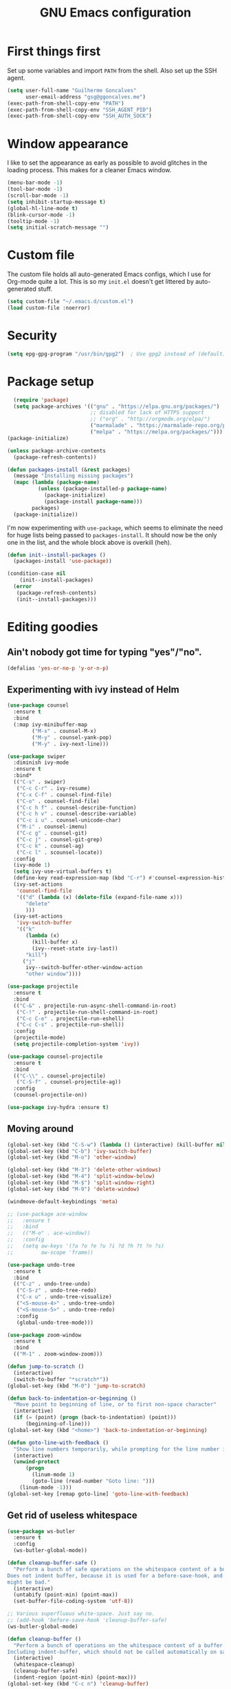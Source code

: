 #+TITLE: GNU Emacs configuration
#+STARTUP: indent
#+LAYOUT: post
#+OPTIONS: H:5 num:nil tags:nil toc:nil timestamps:t
#+DESCRIPTION: Loading Emacs configuration using org-babel
#+TAGS: emacs

* First things first
Set up some variables and import =PATH= from the shell. Also set up
the SSH agent.
#+BEGIN_SRC emacs-lisp
  (setq user-full-name "Guilherme Goncalves"
        user-email-address "gsg@ggoncalves.me")
  (exec-path-from-shell-copy-env "PATH")
  (exec-path-from-shell-copy-env "SSH_AGENT_PID")
  (exec-path-from-shell-copy-env "SSH_AUTH_SOCK")
#+END_SRC


* Window appearance
I like to set the appearance as early as possible to avoid glitches in
the loading process. This makes for a cleaner Emacs window.

#+BEGIN_SRC emacs-lisp
(menu-bar-mode -1)
(tool-bar-mode -1)
(scroll-bar-mode -1)
(setq inhibit-startup-message t)
(global-hl-line-mode t)
(blink-cursor-mode -1)
(tooltip-mode -1)
(setq initial-scratch-message "")
#+END_SRC


* Custom file
The custom file holds all auto-generated Emacs configs, which I use
for Org-mode quite a lot. This is so my =init.el= doesn't get littered
by auto-generated stuff.
#+BEGIN_SRC emacs-lisp
(setq custom-file "~/.emacs.d/custom.el")
(load custom-file :noerror)
#+END_SRC


* Security
#+BEGIN_SRC emacs-lisp
(setq epg-gpg-program "/usr/bin/gpg2")  ; Use gpg2 instead of (default) gpg
#+END_SRC


* Package setup
#+BEGIN_SRC emacs-lisp
    (require 'package)
    (setq package-archives '(("gnu" . "https://elpa.gnu.org/packages/")
                             ;; disabled for lack of HTTPS support
                             ;; ("org" . "http://orgmode.org/elpa/")
                             ("marmalade" . "https://marmalade-repo.org/packages/")
                             ("melpa" . "https://melpa.org/packages/")))
  (package-initialize)

  (unless package-archive-contents
    (package-refresh-contents))

  (defun packages-install (&rest packages)
    (message "Installing missing packages")
    (mapc (lambda (package-name)
            (unless (package-installed-p package-name)
              (package-initialize)
              (package-install package-name)))
          packages)
    (package-initialize))
#+END_SRC

I'm now experimenting with =use-package=, which seems to eliminate the
need for huge lists being passed to =packages-install=. It should now
be the only one in the list, and the whole block above is overkill (heh).
#+BEGIN_SRC emacs-lisp
(defun init--install-packages ()
  (packages-install 'use-package))

(condition-case nil
    (init--install-packages)
  (error
   (package-refresh-contents)
   (init--install-packages)))
#+END_SRC


* Editing goodies
** Ain't nobody got time for typing "yes"/"no".
#+BEGIN_SRC emacs-lisp
(defalias 'yes-or-no-p 'y-or-n-p)
#+END_SRC
** Experimenting with ivy instead of Helm
#+BEGIN_SRC emacs-lisp
  (use-package counsel
    :ensure t
    :bind
    (:map ivy-minibuffer-map
          ("M-x" . counsel-M-x)
          ("M-y" . counsel-yank-pop)
          ("M-y" . ivy-next-line)))

  (use-package swiper
    :diminish ivy-mode
    :ensure t
    :bind*
    (("C-s" . swiper)
     ("C-c C-r" . ivy-resume)
     ("C-x C-f" . counsel-find-file)
     ("C-o" . counsel-find-file)
     ("C-c h f" . counsel-describe-function)
     ("C-c h v" . counsel-describe-variable)
     ("C-c i u" . counsel-unicode-char)
     ("M-i" . counsel-imenu)
     ("C-c g" . counsel-git)
     ("C-c j" . counsel-git-grep)
     ("C-c k" . counsel-ag)
     ("C-c l" . scounsel-locate))
    :config
    (ivy-mode 1)
    (setq ivy-use-virtual-buffers t)
    (define-key read-expression-map (kbd "C-r") #'counsel-expression-history)
    (ivy-set-actions
     'counsel-find-file
     '(("d" (lambda (x) (delete-file (expand-file-name x)))
        "delete"
        )))
    (ivy-set-actions
     'ivy-switch-buffer
     '(("k"
        (lambda (x)
          (kill-buffer x)
          (ivy--reset-state ivy-last))
        "kill")
       ("j"
        ivy--switch-buffer-other-window-action
        "other window"))))

  (use-package projectile
    :ensure t
    :bind
    (("C-&" . projectile-run-async-shell-command-in-root)
     ("C-!" . projectile-run-shell-command-in-root)
     ("C-c C-e" . projectile-run-eshell)
     ("C-c C-s" . projectile-run-shell))
    :config
    (projectile-mode)
    (setq projectile-completion-system 'ivy))

  (use-package counsel-projectile
    :ensure t
    :bind
    (("C-\\" . counsel-projectile)
     ("C-S-f" . counsel-projectile-ag))
    :config
    (counsel-projectile-on))

  (use-package ivy-hydra :ensure t)
#+END_SRC

** Moving around
#+BEGIN_SRC emacs-lisp
  (global-set-key (kbd "C-S-w") (lambda () (interactive) (kill-buffer nil)))
  (global-set-key (kbd "C-b") 'ivy-switch-buffer)
  (global-set-key (kbd "M-o") 'other-window)

  (global-set-key (kbd "M-3") 'delete-other-windows)
  (global-set-key (kbd "M-4") 'split-window-below)
  (global-set-key (kbd "M-$") 'split-window-right)
  (global-set-key (kbd "M-9") 'delete-window)

  (windmove-default-keybindings 'meta)

  ;; (use-package ace-window
  ;;   :ensure t
  ;;   :bind
  ;;   (("M-o" . ace-window))
  ;;   :config
  ;;   (setq aw-keys '(?a ?o ?e ?u ?i ?d ?h ?t ?n ?s)
  ;;         aw-scope 'frame))

  (use-package undo-tree
    :ensure t
    :bind
    (("C-z" . undo-tree-undo)
     ("C-S-z" . undo-tree-redo)
     ("C-x u" . undo-tree-visualize)
     ("<S-mouse-4>" . undo-tree-undo)
     ("<S-mouse-5>" . undo-tree-redo)
     :config
     (global-undo-tree-mode)))

  (use-package zoom-window
    :ensure t
    :bind
    (("M-1" . zoom-window-zoom)))

  (defun jump-to-scratch ()
    (interactive)
    (switch-to-buffer "*scratch*"))
  (global-set-key (kbd "M-0") 'jump-to-scratch)

  (defun back-to-indentation-or-beginning ()
    "Move point to beginning of line, or to first non-space character"
    (interactive)
    (if (= (point) (progn (back-to-indentation) (point)))
        (beginning-of-line)))
  (global-set-key (kbd "<home>") 'back-to-indentation-or-beginning)

  (defun goto-line-with-feedback ()
    "Show line numbers temporarily, while prompting for the line number input"
    (interactive)
    (unwind-protect
        (progn
          (linum-mode 1)
          (goto-line (read-number "Goto line: ")))
      (linum-mode -1)))
  (global-set-key [remap goto-line] 'goto-line-with-feedback)
#+END_SRC

** Get rid of useless whitespace
#+BEGIN_SRC emacs-lisp
  (use-package ws-butler
    :ensure t
    :config
    (ws-butler-global-mode))

  (defun cleanup-buffer-safe ()
    "Perform a bunch of safe operations on the whitespace content of a buffer.
  Does not indent buffer, because it is used for a before-save-hook, and that
  might be bad."
    (interactive)
    (untabify (point-min) (point-max))
    (set-buffer-file-coding-system 'utf-8))

  ;; Various superfluous white-space. Just say no.
  ;; (add-hook 'before-save-hook 'cleanup-buffer-safe)
  (ws-butler-global-mode)

  (defun cleanup-buffer ()
    "Perform a bunch of operations on the whitespace content of a buffer.
  Including indent-buffer, which should not be called automatically on save."
    (interactive)
    (whitespace-cleanup)
    (cleanup-buffer-safe)
    (indent-region (point-min) (point-max)))
  (global-set-key (kbd "C-c n") 'cleanup-buffer)

  (global-set-key (kbd "RET") 'newline-and-indent)

  (setq fill-column 80)
  (setq-default indent-tabs-mode nil)

  ;; Render all whitespace: useful, but crowded
  ;; (setq whitespace-style '(face trailing tabs newline tab-mark space-mark))
  (setq whitespace-style '(face trailing tabs newline))
  (setq whitespace-display-mappings
        '((tab-mark 9 [8594 9])
          (space-mark 32 [183] [46])
          (space-mark 160 [164])
          (newline-mark 10 [8617 10])))
  (global-whitespace-mode)
  ;; (global-whitespace-newline-mode)
#+END_SRC

** Copy-paste goodness stolen from Xah Lee
#+BEGIN_SRC emacs-lisp
  (defun xah-cut-line-or-region ()
    "Cut current line, or text selection.
  When `universal-argument' is called first, cut whole buffer (respects `narrow-to-region')."
    (interactive)
    (if current-prefix-arg
        (progn ; not using kill-region because we don't want to include previous kill
          (kill-new (buffer-string))
          (delete-region (point-min) (point-max)))
      (progn (if (use-region-p)
                 (kill-region (region-beginning) (region-end) t)
               (kill-whole-line)))))

  (defun xah-copy-line-or-region ()
    "Copy current line, or text selection.
  When called repeatedly, append copy subsequent lines.
  When `universal-argument' is called first, copy whole buffer (respects `narrow-to-region')."
    (interactive)
    (let (-p1 -p2)
      (if current-prefix-arg
          (setq -p1 (point-min) -p2 (point-max))
        (if (use-region-p)
            (setq -p1 (region-beginning) -p2 (region-end))
          (setq -p1 (line-beginning-position) -p2 (line-end-position))))
      (if (eq last-command this-command)
          (progn
            (progn ; hack. exit if there's no more next line
              (end-of-line)
              (forward-char)
              (backward-char))
            (push-mark (point) "NOMSG" "ACTIVATE")
            (kill-append "\n" nil)
            (kill-append (buffer-substring-no-properties (line-beginning-position) (line-end-position)) nil)
            (message "Line copy appended"))
        (progn
          (kill-ring-save -p1 -p2)
          (if current-prefix-arg
              (message "Buffer text copied")
            (message "Text copied"))))
      (end-of-line)
      (forward-char)))

  (global-set-key (kbd "C-w") 'xah-cut-line-or-region)
  (global-set-key (kbd "M-w") 'xah-copy-line-or-region)
#+END_SRC

** Manipulate a file directly from its buffer
#+BEGIN_SRC emacs-lisp
  (defun delete-current-buffer-file ()
    "Removes file connected to current buffer and kills buffer."
    (interactive)
    (let ((filename (buffer-file-name))
          (buffer (current-buffer))
          (name (buffer-name)))
      (if (not (and filename (file-exists-p filename)))
          (ido-kill-buffer)
        (when (yes-or-no-p "Are you sure you want to remove this file? ")
          (delete-file filename)
          (kill-buffer buffer)
          (message "File '%s' successfully removed" filename)))))
  (global-set-key (kbd "C-x C-k") 'delete-current-buffer-file)

  (defun rename-current-buffer-file ()
    "Renames current buffer and file it is visiting."
    (interactive)
    (let ((name (buffer-name))
          (filename (buffer-file-name)))
      (if (not (and filename (file-exists-p filename)))
          (error "Buffer '%s' is not visiting a file!" name)
        (let ((new-name (read-file-name "New name: " filename)))
          (if (get-buffer new-name)
              (error "A buffer named '%s' already exists!" new-name)
            (rename-file filename new-name 1)
            (rename-buffer new-name)
            (set-visited-file-name new-name)
            (set-buffer-modified-p nil)
            (message "File '%s' successfully renamed to '%s'"
                     name (file-name-nondirectory new-name)))))))
  (global-set-key (kbd "C-x C-r") 'rename-current-buffer-file)

#+END_SRC

** Help Emacs help me
#+BEGIN_SRC emacs-lisp
  (use-package which-key
    :ensure t
    :diminish which-key-mode
    :config
    (setq which-key-idle-delay 0.5)
    (which-key-mode))

  (use-package discover
    :ensure t
    :diminish discover-mode
    :config (global-discover-mode))
#+END_SRC

** Open line
#+BEGIN_SRC emacs-lisp
  (defun open-line-below ()
    (interactive)
    (end-of-line)
    (newline)
    (indent-for-tab-command))

  (defun open-line-above ()
    (interactive)
    (beginning-of-line)
    (newline)
    (forward-line -1)
    (indent-for-tab-command))

  (global-set-key (kbd "<C-return>") 'open-line-below)
  (global-set-key (kbd "<C-S-return>") 'open-line-above)
  (global-set-key (kbd "M-j") (lambda () (interactive) (join-line -1)))
  (global-set-key [f7] 'call-last-kbd-macro)
#+END_SRC
** Paredit
#+BEGIN_SRC emacs-lisp
  (use-package paredit
    :ensure t
    :diminish paredit-mode
    :config
    (loop for hook in '(emacs-lisp-mode-hook
                        eval-expression-minibuffer-setup-hook
                        ielm-mode-hook lisp-mode-hook
                        lisp-interaction-mode-hook
                        scheme-mode-hook)
          do (add-hook hook #'enable-paredit-mode)))

#+END_SRC
** Autocomplete and snippets
#+BEGIN_SRC emacs-lisp
  (use-package auto-complete
    :ensure t
    :config
    (setq ac-auto-start 4)
    (define-key ac-completing-map [down] nil)
    (define-key ac-completing-map [up] nil)
    (add-hook 'prog-mode-hook 'auto-complete-mode))

  (use-package ac-js2 :ensure t)
  (use-package tern-auto-complete
    :ensure t
    :config
    (add-hook 'tern-mode-hook 'tern-ac-setup))

  (use-package yasnippet
    :ensure t
    :config
    (yas-global-mode)
    (add-hook 'prog-mode-hook 'yas-minor-mode))

  (use-package angular-snippets :ensure t)
  (use-package common-lisp-snippets :ensure t)
#+END_SRC
** Misc editing facilities
I got most of these from the excellent [[http://emacsrocks.com/][Emacs Rocks]].

#+BEGIN_SRC emacs-lisp
  (global-set-key (kbd "C--") 'bury-buffer)
  (global-set-key (kbd "C-;") 'comment-line)
  (electric-pair-mode)
  (electric-quote-mode)
  (add-hook 'prog-mode-hook 'subword-mode)

  (use-package expand-region
    :ensure t
    :config (pending-delete-mode t)
    :bind
    (("C-=" . er/expand-region)))

  (use-package multiple-cursors
    :ensure t
    :bind
    (("C-S-l" . mc/edit-lines)
     ("C->" . mc/mark-next-like-this)
     ("C-<" . mc/mark-previous-like-this)))

  (defun move-line-down ()
    (interactive)
    (let ((col (current-column)))
      (save-excursion
        (forward-line)
        (transpose-lines 1))
      (forward-line)
      (move-to-column col)))

  (defun move-line-up ()
    (interactive)
    (let ((col (current-column)))
      (save-excursion
        (forward-line)
        (transpose-lines -1))
      (forward-line -2)
      (move-to-column col)))

  (global-set-key (kbd "<M-S-up>") 'move-line-up)
  (global-set-key (kbd "<M-S-down>") 'move-line-down)

  ;; Replace upcase/downcase word with their dwim counterparts
  (global-set-key (kbd "M-u") 'upcase-dwim)
  (global-set-key (kbd "M-l") 'downcase-dwim)
  (global-set-key (kbd "C-x C-u") 'upcase-initials-region)
  (global-set-key (kbd "C-x C-l") nil)


  (defun xah-toggle-letter-case ()
    "Toggle the letter case of current word or text selection.
  Always cycle in this order: Init Caps, ALL CAPS, all lower.

  URL `http://ergoemacs.org/emacs/modernization_upcase-word.html'
  Version 2016-01-08"
    (interactive)
    (let ((deactivate-mark nil)
          -p1 -p2)
      (if (use-region-p)
          (setq -p1 (region-beginning)
                -p2 (region-end))
        (save-excursion
          (skip-chars-backward "[:alnum:]")
          (setq -p1 (point))
          (skip-chars-forward "[:alnum:]")
          (setq -p2 (point))))
      (when (not (eq last-command this-command))
        (put this-command 'state 0))
      (cond
       ((equal 0 (get this-command 'state))
        (upcase-initials-region -p1 -p2)
        (put this-command 'state 1))
       ((equal 1  (get this-command 'state))
        (upcase-region -p1 -p2)
        (put this-command 'state 2))
       ((equal 2 (get this-command 'state))
        (downcase-region -p1 -p2)
        (put this-command 'state 0)))))
  (global-set-key (kbd "M-c") 'xah-toggle-letter-case)

  (defun quote-previous-word ()
    "Wrap the previous word in quotes"
    (interactive)
    (let ((deactivate-mark nil)
          -p1 -p2)
      (if (use-region-p)
          (progn
            (setq -p1 (region-beginning)
                  -p2 (region-end))
            (message "Not implemented :("))
        (progn
          (save-excursion
            (skip-chars-backward "[:alnum:]")
            (insert "'")
            (skip-chars-forward "[:alnum:]")
            (insert "'"))
          (forward-char)))))
  (global-set-key (kbd "M-'") 'quote-previous-word)
#+END_SRC

I run many async commands, and not once have I found the confirmation
"A command is running in the default buffer.  Use a new buffer?" useful.

#+BEGIN_SRC emacs-lisp
  (setq async-shell-command-buffer 'rename-buffer)
#+END_SRC
*** Silliness
#+BEGIN_SRC emacs-lisp
  ;;; Super important!!
  (defun shrug ()
    "Insert ¯\\_(ツ)_/¯ at point"
    (interactive)
    (insert "¯\\_(ツ)_/¯"))
  (defun lenny ()
    "Insert ( ͡° ͜ʖ ͡°) at point"
    (interactive)
    (insert "( ͡° ͜ʖ ͡°)"))
#+END_SRC


* Backup
#+BEGIN_SRC emacs-lisp
  (defvar --backup-directory (concat user-emacs-directory "backups"))

  (if (not (file-exists-p --backup-directory))
      (make-directory --backup-directory t))

  (setq backup-directory-alist `(("." . ,--backup-directory)))
  (setq make-backup-files t               ; backup of a file the first time it is saved.
        backup-by-copying t               ; don't clobber symlinks
        version-control t                 ; version numbers for backup files
        delete-old-versions t             ; delete excess backup files silently
        delete-by-moving-to-trash t
        kept-old-versions 6               ; oldest versions to keep when a new numbered backup is made (default: 2)
        kept-new-versions 9               ; newest versions to keep when a new numbered backup is made (default: 2)
        auto-save-default t               ; auto-save every buffer that visits a file
        auto-save-timeout 20              ; number of seconds idle time before auto-save (default: 30)
        auto-save-interval 200            ; number of keystrokes between auto-saves (default: 300)
        )
    (setq delete-by-moving-to-trash t)

    (setq backup-directory-alist `(("." . ,(expand-file-name
                                            (concat user-emacs-directory "backups")))))

  (global-auto-revert-mode)               ; revert a file’s buffer automatically when it’s been changed on disk
#+END_SRC


* Git
Magit is so awesome, it barely needs any setup at all.
#+BEGIN_SRC emacs-lisp
  (use-package magit
    :ensure t
    :bind ([f8] . magit-status))
#+END_SRC

Scroll wheel moves through time instead of space ([[https://xkcd.com/1806/][ref.]])
#+BEGIN_SRC emacs-lisp
  (defmacro enable-time-machine-and-call (&rest body)
    `(lambda ()
       (interactive)
       (unless (bound-and-true-p git-timemachine-mode)
         (progn
           (message "Enabling git-timemachine mode")
           (git-timemachine)))
       ,@body))

  (use-package git-timemachine
    :ensure t
    :config
    (progn
      (global-set-key (kbd "<M-mouse-5>") (enable-time-machine-and-call (git-timemachine-show-next-revision)))
      (global-set-key (kbd "<M-mouse-4>") (enable-time-machine-and-call (git-timemachine-show-previous-revision)))))
#+END_SRC


* Programming
** Web
#+BEGIN_SRC emacs-lisp
  (use-package emmet-mode
    :ensure t
    :config
    (add-hook 'web-mode-hook 'emmet-mode)
    (define-key emmet-mode-keymap (kbd "<C-return>") nil))

  (use-package web-mode
    :ensure t
    :mode ("\\.php\\'" "\\.css\\'")
    :bind
    (:map web-mode-map
          ("C-M-u" . web-mode-element-parent)
          ("C-M-d" . web-mode-element-child)
          ("C-M-n" . web-mode-element-next)
          ("C-M-p" . web-mode-element-previous))
    :config
    (setq web-mode-enable-css-colorization t
          web-mode-enable-current-element-highlight t
          web-mode-markup-indent-offset 2
          web-mode-css-indent-offset 2
          web-mode-code-indent-offset 2
          emmet-indentation 2
          js-indent-level 2
          web-mode-auto-close-style 1
          web-mode-code-indent-offset 4
          web-mode-enable-auto-indentation t
          web-mode-enable-auto-opening t
          web-mode-enable-auto-pairing t
          web-mode-enable-auto-quoting t)
    (setq-default web-mode-css-indent-offset 2
                  web-mode-code-indent-offset 2
                  web-mode-markup-indent-offset 2
                  css-indent-offset 2))


  (defun php-tpl-localize (p1 p2)
    "Wrap region in a PHP call to xgettext"
    (interactive "r")
    (save-mark-and-excursion
     (goto-char p1)
     (insert "<?= _('")
     (setq begin (point))
     (forward-char (- p2 p1))
     (setq end (point))
     (insert "') ?>")
     (replace-string "'" "\\'" nil begin end)
     (message "Localized region")))
#+END_SRC
** JavaScript
#+BEGIN_SRC emacs-lisp
  (use-package tern
    :ensure t
    :bind (:map tern-mode-keymap ("C-S-r" . tern-rename-variable)))

  (use-package js2-mode
    :ensure t
    :mode ("\\.jsx\\'" "\\.js\\'")
    :bind
    (:map js2-mode-map ("C-c C-c" . js-send-region))
    :config
    (progn
      (setq js2-basic-offset 2
            js2-strict-trailing-comma-warning nil
            js2-global-externs
            '("angular" "d3" "require" "karma" "it" "describe" "beforeEach" "module"))
      (add-hook 'js2-mode-hook 'tern-mode)
      (define-key js2-mode-map (kbd "M-j") nil)))
#+END_SRC
** Org-mode
There is also a bunch of my config in [[file:custom.el][=custom.el=]]. I still need a GUI to configure org sometimes (baby steps).
#+BEGIN_SRC emacs-lisp
  (use-package org
    :ensure t
    :bind
    (:map org-mode-map
          ("M-[" . org-set-tags)
          ("C-c s" . org-sort)
          ("<C-up>" . org-up-element)
          ("<C-down>" . org-down-element))
    :config
    (progn
      ;; For some reason, declaring these in `:bind` won't work
      (global-set-key (kbd "C-S-a") 'org-agenda)
      (global-set-key (kbd "C-S-b") 'org-iswitchb)
      (global-set-key (kbd "C-S-j") 'org-clock-jump-to-current-clock)
      (global-set-key (kbd "C-S-c") 'org-capture)

      ;; run shell commands from org-babel
      (org-babel-do-load-languages 'org-babel-load-languages '((sh . t)))

      (setq org-agenda-include-diary t
            org-log-reschedule 'note
            org-log-done 'time
            org-enforce-todo-dependencies t
            org-enforce-todo-checkbox-dependencies t
            org-fontify-whole-heading-line t
            org-hide-emphasis-markers t
            org-agenda-restore-windows-after-quit t
            org-src-fontify-natively t                     ; syntax highlight in code blocks
            org-refile-targets '((nil :maxlevel . 3)
                                 ("~/org/work.org" :maxlevel . 2)
                                 ("~/org/notes.org" :maxlevel . 1)
                                 ("~/org/everything.org" :maxlevel . 2))
            org-outline-path-complete-in-steps nil         ; Refile in a single go
            org-refile-use-outline-path t                  ; Show full paths for refiling
            org-todo-keywords
            '((sequence "NEXT(n)" "TODO(t)" "WAITING(w)" "SOMEDAY(s)" "|" "DONE(d)" "CANCELLED(c)")))))

  (use-package org-pomodoro
    :ensure t
    :commands (org-pomodoro)
    :bind ("C-S-p" . org-pomodoro)
    :config
    (setq alert-user-configuration (quote ((((:category . "org-pomodoro")) libnotify nil)))))
#+END_SRC
** Common Lisp
Nothing fancy here, just a regular SLIME installation.
#+BEGIN_SRC emacs-lisp
  (use-package slime
    :ensure t
    :config
    (progn
      (setq inferior-lisp-program "/usr/bin/sbcl"
            slime-net-coding-system 'utf-8-unix)
      (slime-setup '(slime-fancy))
      (set-language-environment "UTF-8")
      (setenv "LC_LOCALE" "en_US.UTF-8")
      (setenv "LC_CTYPE" "en_US.UTF-8")))
#+END_SRC
** Other
#+BEGIN_SRC emacs-lisp
(add-to-list 'auto-mode-alist '("\\.hdl\\'" . vhdl-mode))
#+END_SRC


* Look and feel
**Note:** Some of these settings, such as font and color scheme, are set in [[file:custom.el][=custom.el=]].

This replaces some words with their Math symbols (eg: lambda).

#+BEGIN_SRC emacs-lisp
  (global-prettify-symbols-mode 1)

  (add-hook
   'python-mode-hook
   (lambda ()
     (mapc (lambda (pair) (push pair prettify-symbols-alist))
           '(;; Syntax
             ("def" .      #x1d453)
             ("not" .      #x2757)
             ("in" .       #x2208)
             ("not in" .   #x2209)
             ("for" .      #x2200)
             ;; Logical
             ("and" . #x2227)
             ("or" . #x2228)
             ("True" . #x22a4)
             ("False" . #x22a5)
             ;; Base Types
             ("int" .      #x2124)
             ("float" .    #x211d)
             ("str" .      #x1d54a)
             ;; Mypy
             ("Dict" .     #x1d507)
             ("Tuple" .    #x2a02)
             ("Set" .      #x2126)
             ("Iterable" . #x1d50a)
             ("Any" .      #x2754)
             ("Union" .    #x22c3)))))

  (add-hook
   'js2-mode-hook
   (lambda ()
     (mapc (lambda (pair) (push pair prettify-symbols-alist))
           '(;; Syntax
             ("in" .       #x2208)
             ("=>" . #x27fc)
             ("function" . #x1d453)
             ;; Logical
             ("!" .      #x2757)
             ("&&" . #x2227)
             ("||" . #x2228)
             ("true" . #x22a4)
             ("false" . #x22a5)
             ;; Base Types
             ("Number" .    #x211d)
             ("String" .      #x1d54a)
             ;; Mypy
             ("Array" .     #x2112)))))

#+END_SRC

Prettier Unicode symbols.
#+BEGIN_SRC emacs-lisp
  (when (member "Symbola" (font-family-list))
    (set-fontset-font t 'unicode "Symbola" nil 'prepend))
#+END_SRC

Highlight changes in the gutter
#+BEGIN_SRC emacs-lisp
  (use-package git-gutter
    :ensure t
    :bind
    (("C-c C-n" . git-gutter:next-hunk)
     ("C-c C-p" . git-gutter:next-hunk))
    :config (progn
              (global-git-gutter-mode)
              (setq git-gutter:update-interval 2)
              (mapc (lambda (pair)
                      (set-face-background (car pair) (cdr pair))
                      (set-face-foreground (car pair) (cdr pair)))
                    '((git-gutter:added . "#8bc34a")
                      (git-gutter:modified . "#b39ddb")
                      (git-gutter:deleted . "#f36c60")))))
#+END_SRC
** Miscellaneous
#+BEGIN_SRC emacs-lisp
  ;;; Display rules at column 80
  (setq-default fill-column 80)
  (use-package fill-column-indicator
    :ensure t
    :config
    (add-hook 'prog-mode-hook 'fci-mode))
#+END_SRC


* Shell
Based on the excellent config and article from [[https://github.com/howardabrams/dot-files/blob/master/emacs-eshell.org][Howard Abrams]].
#+BEGIN_SRC emacs-lisp
  (defun eshell-here ()
    "Opens up a new shell in the directory associated with the
  current buffer's file. The eshell is renamed to match that
  directory to make multiple eshell windows easier."
    (interactive)
    (let* ((parent (if (buffer-file-name)
                       (file-name-directory (buffer-file-name))
                     default-directory))
           (height (/ (window-total-height) 3))
           (name   (car (last (split-string parent "/" t)))))
      (split-window-vertically (- height))
      (other-window 1)
      (eshell "new")
      (rename-buffer (concat "*eshell: " name "*"))

      (insert "ls")
      (eshell-send-input)))

  (global-set-key (kbd "C-!") 'eshell-here)

  (defun eshell/x ()
    (insert "exit")
    (eshell-send-input)
    (delete-window))
#+END_SRC

Some executables don’t behave well with Eshell out of the box, so we tweak them a little.
#+BEGIN_SRC emacs-lisp
  (add-hook 'eshell-mode-hook (lambda ()
      (add-to-list 'eshell-visual-commands "ssh")
      (add-to-list 'eshell-visual-commands "tail")))
#+END_SRC

I can’t believe you can start an Eshell session remotely via Tramp.
#+BEGIN_SRC emacs-lisp
  (defun eshell-there (host)
    (interactive "sHost: ")
    (let ((default-directory (format "/%s:" host)))
      (eshell host)))
#+END_SRC

** Aliases
#+BEGIN_SRC emacs-lisp
  (add-hook 'eshell-mode-hook (lambda ()
      (eshell/alias "e" "find-file")
      (eshell/alias "ff" "find-file")
      (eshell/alias "emacs" "find-file")
      (eshell/alias "ee" "find-file-other-window")

      (eshell/alias "gd" "magit-diff-unstaged")
      (eshell/alias "gds" "magit-diff-staged")

      (eshell/alias "ll" (concat "ls" " -AlohG --color=always"))))

  (defun eshell/d (&rest args)
    (dired (pop args) "."))
#+END_SRC

** Prompt
First, we need a function to tell us the current git branch.

#+BEGIN_SRC emacs-lisp
  (defun curr-dir-git-branch-string (pwd)
    "Returns current git branch as a string, or the empty string if
  PWD is not in a git repo (or the git command is not found)."
    (interactive)
    (when (and (eshell-search-path "git")
               (locate-dominating-file pwd ".git"))
      (let ((git-output (shell-command-to-string (concat "cd " pwd " && git branch | grep '\\*' | sed -e 's/^\\* //'"))))
        (if (> (length git-output) 0)
            (concat " :" (substring git-output 0 -1))
          "(no branch)"))))
#+END_SRC

The function takes the current directory passed in via =pwd= and
replaces the =$HOME= part with a tilde. I’m sure this function already
exists in the eshell source, but I didn’t find it…

#+BEGIN_SRC emacs-lisp
  (defun pwd-replace-home (pwd)
    "Replace home in PWD with tilde (~) character."
    (interactive)
    (let* ((home (expand-file-name (getenv "HOME")))
           (home-len (length home)))
      (if (and
           (>= (length pwd) home-len)
           (equal home (substring pwd 0 home-len)))
          (concat "~" (substring pwd home-len))
        pwd)))
#+END_SRC

Make the directory name be shorter…by replacing all directory names
with just its first names. However, we leave the last two to be the
full names. Why yes, I did steal this.

#+BEGIN_SRC emacs-lisp
  (defun pwd-shorten-dirs (pwd)
    "Shorten all directory names in PWD except the last two."
    (let ((p-lst (split-string pwd "/")))
      (if (> (length p-lst) 2)
          (concat
           (mapconcat (lambda (elm) (if (zerop (length elm)) ""
                                 (substring elm 0 1)))
                      (butlast p-lst 2)
                      "/")
           "/"
           (mapconcat (lambda (elm) elm)
                      (last p-lst 2)
                      "/"))
        pwd)))  ;; Otherwise, we just return the PWD
#+END_SRC

Break up the directory into a “parent” and a “base”:

#+BEGIN_SRC emacs-lisp
  (defun split-directory-prompt (directory)
    (if (string-match-p ".*/.*" directory)
        (list (file-name-directory directory) (file-name-base directory))
      (list "" directory)))
#+END_SRC

Now tie it all together with a prompt function can color each of the
prompts components and turn off the default one.

#+BEGIN_SRC emacs-lisp
  (setq eshell-prompt-function
        (lambda ()
          (let* ((directory (split-directory-prompt (pwd-shorten-dirs (pwd-replace-home (eshell/pwd)))))
                 (parent (car directory))
                 (name (cadr directory))
                 (branch (or (curr-dir-git-branch-string (eshell/pwd)) "")))

            (if (eq 'dark (frame-parameter nil 'background-mode))
                (concat   ;; Prompt for Dark Themes
                 (propertize parent 'face `(:foreground "#8888FF"))
                 (propertize name   'face `(:foreground "#8888FF" :weight bold))
                 (propertize branch 'face `(:foreground "green"))
                 (propertize " $"   'face `(:weight ultra-bold))
                 (propertize " "    'face `(:weight bold)))

              (concat    ;; Prompt for Light Themes
               (propertize parent 'face `(:foreground "blue"))
               (propertize name   'face `(:foreground "blue" :weight bold))
               (propertize branch 'face `(:foreground "dark green"))
               (propertize " $"   'face `(:weight ultra-bold))
               (propertize " "    'face `(:weight bold)))))))

  (setq eshell-highlight-prompt nil)
#+END_SRC


* Experimental features
Just a group for features I may very well remove very soon.
#+BEGIN_SRC emacs-lisp
  (desktop-save-mode +1)        ; restore opened files from last session
  (save-place-mode +1)          ; remember cursor position
  (global-set-key (kbd "C-S-r") 'rename-buffer)

  ;; Always try to keep equally sized windows
  (advice-add 'split-window-right :after #'balance-windows)
  (advice-add 'delete-window :after #'balance-windows)
#+END_SRC
